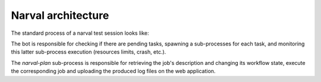 =====================
 Narval architecture
=====================

The standard process of a narval test session looks like:

.. aafig::

     Narval bot server                    Web app server

   +-----+  +----------+                +----------------+
   | bot |  | run-plan |                | narval web app |
   +--+--+  +----+-----+                +--------+-------+
      |          |                               |
      |          |                               |
      X poll (HTTP GET)                          X
      X----------------------------------------->X
      X<-----------------------------------------X
      X list of pending plans (eids)             X
      X          |                               X
      X spawn (narval run-plan plan-uri)         X
      X--------->X                               X
      X          X get plan description (GET)    X
      X          X------------------------------>X
      X          X<------------------------------X
      X          X   plan description (recipe)   X
      X          X                               X
      X          X fire start transition (POST)  X
      X          X------------------------------>X
      X          X<------------------------------X
      X          X                               X
      X          X execfile(recipe)              X
      X          X                               X
      X          X  fire end transition (POST)   X
      X          X------------------------------>X
      X  stdout  X                               X
      X<---------X                               X
      X<---------X                               X
      X  stderr  X                               X
      X          |                               X
      X          |    POST execution_log (POST)  X
      X----------------------------------------->X
      X                                          X
      X          |      poll (HTTP GET)          X
      X----------------------------------------->X
      X<-----------------------------------------X
      X          |                               X
      X          |                               X




The bot is responsible for checking if there are pending tasks,
spawning a sub-processes for each task, and monitoring this latter
sub-process execution (resources limits, crash, etc.).

The `narval-plan` sub-process is responsible for retrieving the job's
description and changing its workflow state, execute the corresponding
job and uploading the produced log files on the web application.
